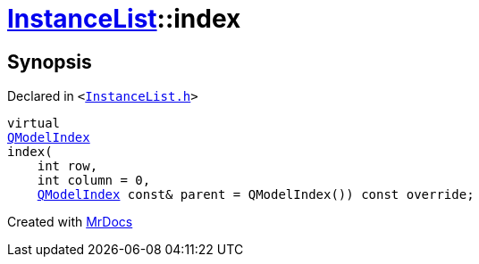 [#InstanceList-index]
= xref:InstanceList.adoc[InstanceList]::index
:relfileprefix: ../
:mrdocs:


== Synopsis

Declared in `&lt;https://github.com/PrismLauncher/PrismLauncher/blob/develop/InstanceList.h#L74[InstanceList&period;h]&gt;`

[source,cpp,subs="verbatim,replacements,macros,-callouts"]
----
virtual
xref:QModelIndex.adoc[QModelIndex]
index(
    int row,
    int column = 0,
    xref:QModelIndex.adoc[QModelIndex] const& parent = QModelIndex()) const override;
----



[.small]#Created with https://www.mrdocs.com[MrDocs]#
